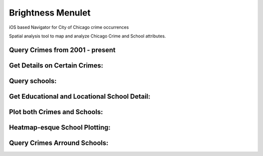 Brightness Menulet
==================

iOS based Navigator for City of Chicago crime occurrences

Spatial analysis tool to map and analyze Chicago Crime and School attributes.

Query Crimes from 2001 - present
.........
.. image:: https://raw.github.com/kalvin126/Chicago-Crime/master/Resources/crime.jpg

Get Details on Certain Crimes:
.........
.. image:: https://raw.github.com/kalvin126/Chicago-Crime/master/Resources/crimeDetail.jpg

Query schools:
.........
.. image:: https://raw.github.com/kalvin126/Chicago-Crime/master/Resources/schools.jpg

Get Educational and Locational School Detail:
.........
.. image:: https://raw.github.com/kalvin126/Chicago-Crime/master/Resources/schoolDetail.jpg

Plot both Crimes and Schools:
.........
.. image:: https://raw.github.com/kalvin126/Chicago-Crime/master/Resources/crimeSchools.jpg

Heatmap-esque School Plotting:
.........
.. image:: https://raw.github.com/kalvin126/Chicago-Crime/master/Resources/schoolAttrib.jpg

Query Crimes Arround Schools:
.........
.. image:: https://raw.github.com/kalvin126/Chicago-Crime/master/Resources/radius.jpg